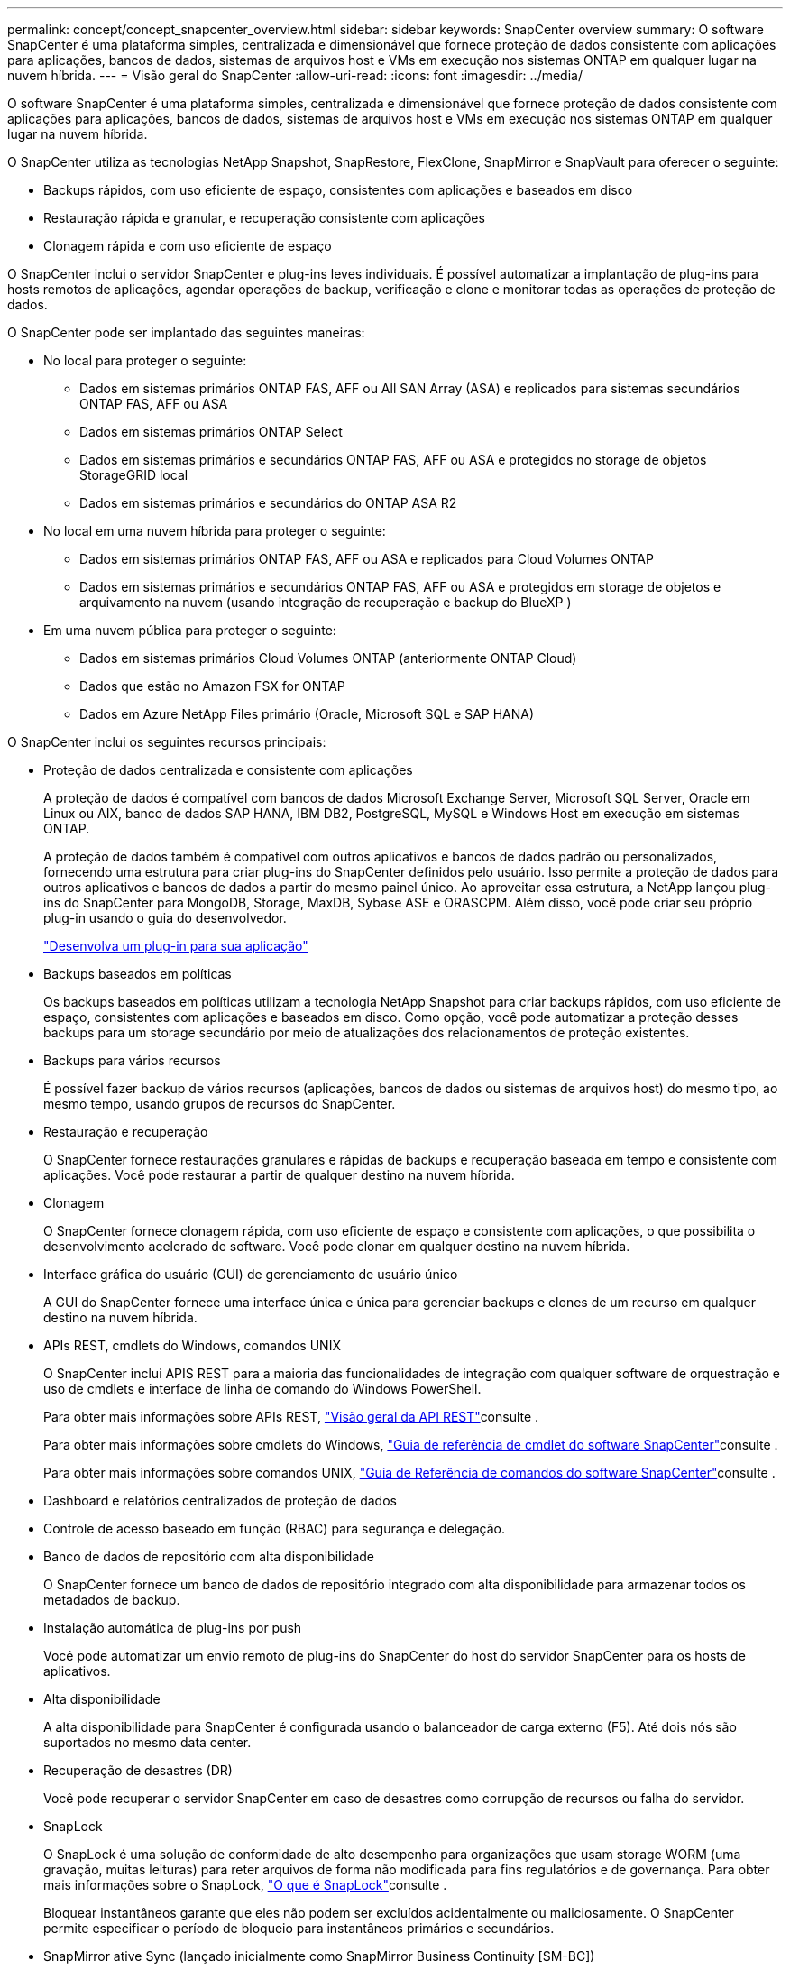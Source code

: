 ---
permalink: concept/concept_snapcenter_overview.html 
sidebar: sidebar 
keywords: SnapCenter overview 
summary: O software SnapCenter é uma plataforma simples, centralizada e dimensionável que fornece proteção de dados consistente com aplicações para aplicações, bancos de dados, sistemas de arquivos host e VMs em execução nos sistemas ONTAP em qualquer lugar na nuvem híbrida. 
---
= Visão geral do SnapCenter
:allow-uri-read: 
:icons: font
:imagesdir: ../media/


[role="lead"]
O software SnapCenter é uma plataforma simples, centralizada e dimensionável que fornece proteção de dados consistente com aplicações para aplicações, bancos de dados, sistemas de arquivos host e VMs em execução nos sistemas ONTAP em qualquer lugar na nuvem híbrida.

O SnapCenter utiliza as tecnologias NetApp Snapshot, SnapRestore, FlexClone, SnapMirror e SnapVault para oferecer o seguinte:

* Backups rápidos, com uso eficiente de espaço, consistentes com aplicações e baseados em disco
* Restauração rápida e granular, e recuperação consistente com aplicações
* Clonagem rápida e com uso eficiente de espaço


O SnapCenter inclui o servidor SnapCenter e plug-ins leves individuais. É possível automatizar a implantação de plug-ins para hosts remotos de aplicações, agendar operações de backup, verificação e clone e monitorar todas as operações de proteção de dados.

O SnapCenter pode ser implantado das seguintes maneiras:

* No local para proteger o seguinte:
+
** Dados em sistemas primários ONTAP FAS, AFF ou All SAN Array (ASA) e replicados para sistemas secundários ONTAP FAS, AFF ou ASA
** Dados em sistemas primários ONTAP Select
** Dados em sistemas primários e secundários ONTAP FAS, AFF ou ASA e protegidos no storage de objetos StorageGRID local
** Dados em sistemas primários e secundários do ONTAP ASA R2


* No local em uma nuvem híbrida para proteger o seguinte:
+
** Dados em sistemas primários ONTAP FAS, AFF ou ASA e replicados para Cloud Volumes ONTAP
** Dados em sistemas primários e secundários ONTAP FAS, AFF ou ASA e protegidos em storage de objetos e arquivamento na nuvem (usando integração de recuperação e backup do BlueXP )


* Em uma nuvem pública para proteger o seguinte:
+
** Dados em sistemas primários Cloud Volumes ONTAP (anteriormente ONTAP Cloud)
** Dados que estão no Amazon FSX for ONTAP
** Dados em Azure NetApp Files primário (Oracle, Microsoft SQL e SAP HANA)




O SnapCenter inclui os seguintes recursos principais:

* Proteção de dados centralizada e consistente com aplicações
+
A proteção de dados é compatível com bancos de dados Microsoft Exchange Server, Microsoft SQL Server, Oracle em Linux ou AIX, banco de dados SAP HANA, IBM DB2, PostgreSQL, MySQL e Windows Host em execução em sistemas ONTAP.

+
A proteção de dados também é compatível com outros aplicativos e bancos de dados padrão ou personalizados, fornecendo uma estrutura para criar plug-ins do SnapCenter definidos pelo usuário. Isso permite a proteção de dados para outros aplicativos e bancos de dados a partir do mesmo painel único. Ao aproveitar essa estrutura, a NetApp lançou plug-ins do SnapCenter para MongoDB, Storage, MaxDB, Sybase ASE e ORASCPM. Além disso, você pode criar seu próprio plug-in usando o guia do desenvolvedor.

+
link:../protect-scc/develop_a_plug_in_for_your_application.html["Desenvolva um plug-in para sua aplicação"]

* Backups baseados em políticas
+
Os backups baseados em políticas utilizam a tecnologia NetApp Snapshot para criar backups rápidos, com uso eficiente de espaço, consistentes com aplicações e baseados em disco. Como opção, você pode automatizar a proteção desses backups para um storage secundário por meio de atualizações dos relacionamentos de proteção existentes.

* Backups para vários recursos
+
É possível fazer backup de vários recursos (aplicações, bancos de dados ou sistemas de arquivos host) do mesmo tipo, ao mesmo tempo, usando grupos de recursos do SnapCenter.

* Restauração e recuperação
+
O SnapCenter fornece restaurações granulares e rápidas de backups e recuperação baseada em tempo e consistente com aplicações. Você pode restaurar a partir de qualquer destino na nuvem híbrida.

* Clonagem
+
O SnapCenter fornece clonagem rápida, com uso eficiente de espaço e consistente com aplicações, o que possibilita o desenvolvimento acelerado de software. Você pode clonar em qualquer destino na nuvem híbrida.

* Interface gráfica do usuário (GUI) de gerenciamento de usuário único
+
A GUI do SnapCenter fornece uma interface única e única para gerenciar backups e clones de um recurso em qualquer destino na nuvem híbrida.

* APIs REST, cmdlets do Windows, comandos UNIX
+
O SnapCenter inclui APIS REST para a maioria das funcionalidades de integração com qualquer software de orquestração e uso de cmdlets e interface de linha de comando do Windows PowerShell.

+
Para obter mais informações sobre APIs REST, https://docs.netapp.com/us-en/snapcenter/sc-automation/overview_rest_apis.html["Visão geral da API REST"]consulte .

+
Para obter mais informações sobre cmdlets do Windows, https://docs.netapp.com/us-en/snapcenter-cmdlets/index.html["Guia de referência de cmdlet do software SnapCenter"^]consulte .

+
Para obter mais informações sobre comandos UNIX, https://library.netapp.com/ecm/ecm_download_file/ECMLP3337666["Guia de Referência de comandos do software SnapCenter"^]consulte .

* Dashboard e relatórios centralizados de proteção de dados
* Controle de acesso baseado em função (RBAC) para segurança e delegação.
* Banco de dados de repositório com alta disponibilidade
+
O SnapCenter fornece um banco de dados de repositório integrado com alta disponibilidade para armazenar todos os metadados de backup.

* Instalação automática de plug-ins por push
+
Você pode automatizar um envio remoto de plug-ins do SnapCenter do host do servidor SnapCenter para os hosts de aplicativos.

* Alta disponibilidade
+
A alta disponibilidade para SnapCenter é configurada usando o balanceador de carga externo (F5). Até dois nós são suportados no mesmo data center.

* Recuperação de desastres (DR)
+
Você pode recuperar o servidor SnapCenter em caso de desastres como corrupção de recursos ou falha do servidor.

* SnapLock
+
O SnapLock é uma solução de conformidade de alto desempenho para organizações que usam storage WORM (uma gravação, muitas leituras) para reter arquivos de forma não modificada para fins regulatórios e de governança. Para obter mais informações sobre o SnapLock, https://docs.netapp.com/us-en/ontap/snaplock/["O que é SnapLock"]consulte .

+
Bloquear instantâneos garante que eles não podem ser excluídos acidentalmente ou maliciosamente. O SnapCenter permite especificar o período de bloqueio para instantâneos primários e secundários.

* SnapMirror ative Sync (lançado inicialmente como SnapMirror Business Continuity [SM-BC])
+
O SnapMirror active Sync permite que os serviços empresariais continuem operando mesmo em uma falha completa do local, com suporte ao failover de aplicações de forma transparente, usando uma cópia secundária. Nem a intervenção manual nem o script adicional são necessários para acionar um failover com a sincronização ativa do SnapMirror.

+
Os plug-ins suportados para esse recurso são plug-in SnapCenter para SQL Server, plug-in SnapCenter para Windows, plug-in SnapCenter para banco de dados Oracle, plug-in SnapCenter para banco de dados SAP HANA, plug-in SnapCenter para Microsoft Exchange Server e plug-in SnapCenter para Unix.

+

NOTE: Para suportar a proximidade do iniciador do host no SnapCenter, seu valor, origem ou destino deve ser definido no ONTAP.

+
A funcionalidade de sincronização ativa do SnapMirror não é suportada no SnapCenter:

+
** Se você converter as cargas de trabalho de sincronização ativa assimétrica do SnapMirror existentes para simétricas alterando a política nas relações de sincronização ativa do SnapMirror de _automatedfailover_ para _automatedfailoverduplex_ no ONTAP, o mesmo não será suportado no SnapCenter.
** Se houver backups de um grupo de recursos (já protegido no SnapCenter) e a política de armazenamento for alterada nas relações de sincronização ativa do SnapMirror de _automatedfailover_ para _automatedfailoverduplex_ no ONTAP, o mesmo não é suportado no SnapCenter.
+
Para obter mais informações sobre a sincronização ativa do SnapMirror, consulte https://docs.netapp.com/us-en/ontap/smbc/index.html["Descrição geral da sincronização ativa do SnapMirror"]

+
Para a sincronização ativa do SnapMirror, verifique se você atendeu aos vários requisitos de configuração de hardware, software e sistema. Para obter mais informações, consulte https://docs.netapp.com/us-en/ontap/smbc/smbc_plan_prerequisites.html["Pré-requisitos"]



* Espelhamento síncrono
+
O recurso de espelhamento síncrono oferece replicação de dados on-line em tempo real entre storage arrays em uma distância remota.

+
Para obter mais informações sobre o espelho de sincronização, consulte https://docs.netapp.com/us-en/e-series-santricity/sm-mirroring/overview-mirroring-sync.html["Visão geral do espelhamento síncrono"]





== Arquitetura da SnapCenter

A plataforma SnapCenter é baseada em uma arquitetura de vários níveis que inclui um servidor de gerenciamento centralizado (servidor SnapCenter) e um host de plug-in SnapCenter.

O SnapCenter é compatível com data center multisite. O servidor SnapCenter e o host do plug-in podem estar em diferentes locais geográficos.

image::../media/snapcenter_architecture.gif[arquitetura da SnapCenter]



== Componentes do SnapCenter

O SnapCenter consiste nos plug-ins do servidor SnapCenter e do SnapCenter. Você deve instalar apenas os plug-ins apropriados para os dados que deseja proteger.

* Servidor SnapCenter
* Pacote de plug-ins do SnapCenter para Windows, que inclui os seguintes plug-ins:
+
** Plug-in do SnapCenter para Microsoft SQL Server
** Plug-in do SnapCenter para Microsoft Windows
** Plug-in do SnapCenter para Microsoft Exchange Server
** Plug-in do SnapCenter para banco de dados SAP HANA
** Plug-in do SnapCenter para IBM DB2
** Plug-in SnapCenter para PostgreSQL
** Plug-in SnapCenter para MySQL
** Plug-in do SnapCenter para MongoDB
** Plug-in SnapCenter para ORASCPM (aplicações Oracle)
** Plug-in do SnapCenter para SAP ASE
** Plug-in do SnapCenter para SAP MaxDB
** Plug-in do SnapCenter para plug-in de storage


* Pacote de plug-ins do SnapCenter para Linux, que inclui os seguintes plug-ins:
+
** Plug-in SnapCenter para banco de dados Oracle
** Plug-in do SnapCenter para banco de dados SAP HANA
** Plug-in do SnapCenter para sistemas de arquivos UNIX
** Plug-in do SnapCenter para IBM DB2
** Plug-in SnapCenter para PostgreSQL
** Plug-in SnapCenter para MySQL
** Plug-in do SnapCenter para MongoDB
** Plug-in SnapCenter para ORASCPM (aplicações Oracle)
** Plug-in do SnapCenter para SAP ASE
** Plug-in do SnapCenter para SAP MaxDB
** Plug-in do SnapCenter para plug-in de storage


* Pacote de plug-ins do SnapCenter para AIX, que inclui os seguintes plug-ins:
+
** Plug-in SnapCenter para banco de dados Oracle
** Plug-in do SnapCenter para sistemas de arquivos UNIX
** Plug-in do SnapCenter para IBM DB2




O plug-in do SnapCenter para VMware vSphere, antigo agente de dados da NetApp, é um dispositivo virtual autônomo que suporta operações de proteção de dados da SnapCenter em bancos de dados virtualizados e sistemas de arquivos.



== Servidor SnapCenter

O servidor SnapCenter inclui um servidor da Web, uma interface de usuário centralizada baseada em HTML5, cmdlets do PowerShell, APIs REST e o repositório SnapCenter.

Servidor SnapCenter suporta Microsoft Windows e Linux (RHEL 8.x, RHEL 9.x, SLES 15 SP5)

Se você estiver usando o pacote de plug-ins do SnapCenter para Linux ou o pacote de plug-ins do SnapCenter para AIX, as programações são executadas centralmente usando o agendador de quartzo.

* Para o plug-in do SnapCenter para banco de dados Oracle, o agente host que é executado no host do servidor SnapCenter se comunica com o SnapCenter Plug-in Loader (SPL) que é executado no host Linux ou AIX para executar diferentes operações de proteção de dados.
* Para plug-in do SnapCenter para banco de dados SAP HANA e plug-ins personalizados do SnapCenter, o servidor SnapCenter se comunica com esses plug-ins por meio do agente SCCore que é executado no host.


O servidor SnapCenter e os plug-ins se comunicam com o agente host usando HTTPS. As informações sobre as operações do SnapCenter são armazenadas no repositório do SnapCenter.


NOTE: O SnapCenter oferece suporte a namespace disjoint para hosts do Windows. Se você enfrentar problemas ao usar o namespace disjoint, https://kb.netapp.com/mgmt/SnapCenter/SnapCenter_is_unable_to_discover_resources_when_using_disjoint_namespace["O SnapCenter não consegue descobrir recursos ao usar namespace disjoint"] consulte .

Você deve executar os seguintes comandos para saber o status dos componentes do SnapCenter em execução no host Linux:

* `systemctl status snapmanagerweb`
* `systemctl status scheduler`
* `systemctl status smcore`
* `systemctl status nginx`
* `systemctl status rabbitmq-server`




== Plug-ins do SnapCenter

Cada plug-in do SnapCenter é compatível com ambientes, bancos de dados e aplicações específicos.

|===
| Nome do plug-in | Incluído no pacote de instalação | Requer outros plug-ins | Instalado no host | Plataforma suportada 


 a| 
Plug-in para SQL Server
 a| 
Pacote de plug-ins para Windows
 a| 
Plug-in para Windows
 a| 
Host do SQL Server
 a| 
Windows



 a| 
Plug-in para Windows
 a| 
Pacote de plug-ins para Windows
 a| 
 a| 
Host Windows
 a| 
Windows



 a| 
Plug-in para Exchange
 a| 
Pacote de plug-ins para Windows
 a| 
Plug-in para Windows
 a| 
Host do Exchange Server
 a| 
Windows



 a| 
Plug-in para Oracle Database
 a| 
Pacote de plug-ins para Linux e pacote de plug-ins para AIX
 a| 
Plug-in para UNIX
 a| 
Host Oracle
 a| 
Linux ou AIX



 a| 
Plug-in para banco de dados SAP HANA
 a| 
Pacote de plug-ins para Linux e pacote de plug-ins para Windows
 a| 
Plug-in para UNIX ou Plug-in para Windows
 a| 
Host cliente HDBSQL
 a| 
Linux ou Windows



 a| 
Plug-ins personalizados
 a| 
Pacote de plug-ins para Linux e pacote de plug-ins para Windows
 a| 
Para backups do sistema de arquivos, Plug-in para Windows
 a| 
Host de aplicativo personalizado
 a| 
Linux ou Windows



 a| 
Plug-in para IBM DB2
 a| 
Pacote de plug-ins para Linux e pacote de plug-ins para Windows
 a| 
Plug-in para UNIX ou Plug-in para Windows
 a| 
DB2 host
 a| 
Linux ou Windows



 a| 
Plug-in para PostgreSQL
 a| 
Pacote de plug-ins para Linux e pacote de plug-ins para Windows
 a| 
Plug-in para UNIX ou Plug-in para Windows
 a| 
PostgreSQL host
 a| 
Linux ou Windows



 a| 
Plug-in para MySQL
 a| 
Pacote de plug-ins para Linux e pacote de plug-ins para Windows
 a| 
Plug-in para UNIX ou Plug-in para Windows
 a| 
Db2MySQL host
 a| 
Linux ou Windows



 a| 
Plug-in para MongoDB
 a| 
Pacote de plug-ins para Linux e pacote de plug-ins para Windows
 a| 
Plug-in para UNIX ou Plug-in para Windows
 a| 
Host MongoDB
 a| 
Linux ou Windows



 a| 
Plug-in para ORASCPM (aplicativos Oracle)
 a| 
Pacote de plug-ins para Linux e pacote de plug-ins para Windows
 a| 
Plug-in para UNIX ou Plug-in para Windows
 a| 
Host Oracle
 a| 
Linux ou Windows



 a| 
Plug-in para SAP ASE
 a| 
Pacote de plug-ins para Linux e pacote de plug-ins para Windows
 a| 
Plug-in para UNIX ou Plug-in para Windows
 a| 
Host SAP
 a| 
Linux ou Windows



 a| 
Plug-in para SAP MaxDB
 a| 
Pacote de plug-ins para Linux e pacote de plug-ins para Windows
 a| 
Plug-in para UNIX ou Plug-in para Windows
 a| 
Host SAP MaxDB
 a| 
Linux ou Windows



 a| 
Plug-in para plug-in de armazenamento
 a| 
Pacote de plug-ins para Linux e pacote de plug-ins para Windows
 a| 
Plug-in para UNIX ou Plug-in para Windows
 a| 
Host de storage
 a| 
Linux ou Windows

|===

NOTE: O plug-in do SnapCenter para VMware vSphere é compatível com operações de backup e restauração consistentes com VM e falhas para máquinas virtuais (VMs), armazenamentos de dados e discos de máquinas virtuais (VMDKs), além de oferecer suporte aos plug-ins específicos da aplicação SnapCenter para proteger operações de backup e restauração consistentes com aplicações para bancos de dados e sistemas de arquivos virtualizados.

Para usuários do SnapCenter 4.1.1, a documentação do plug-in do SnapCenter para VMware vSphere 4.1.1 tem informações sobre como proteger bancos de dados virtualizados e sistemas de arquivos. Para usuários do SnapCenter 4,2.x, o Agente de dados do NetApp 1,0 e 1,0.1, a documentação tem informações sobre como proteger bancos de dados virtualizados e sistemas de arquivos usando o plug-in do SnapCenter para VMware vSphere fornecido pelo dispositivo virtual NetApp Data Broker baseado em Linux (formato Open Virtual Appliance). Para usuários que usam o SnapCenter 4,3 ou posterior, o https://docs.netapp.com/us-en/sc-plugin-vmware-vsphere/index.html["Plug-in do SnapCenter para documentação do VMware vSphere"^] tem informações sobre como proteger bancos de dados virtualizados e sistemas de arquivos usando o plug-in SnapCenter baseado em Linux para o dispositivo virtual VMware vSphere (formato Open Virtual Appliance).



=== Plug-in do SnapCenter para recursos do Microsoft SQL Server

* Automatiza operações de backup, restauração e clone com reconhecimento de aplicações para bancos de dados Microsoft SQL Server em seu ambiente SnapCenter.
* Suporta bancos de dados Microsoft SQL Server em VMDK e LUNs de mapeamento de dispositivo bruto (RDM) quando você implementa o plug-in SnapCenter para VMware vSphere e Registra o plug-in com o SnapCenter
* É compatível apenas com o provisionamento de compartilhamentos SMB. Não é fornecido suporte para fazer backup de bancos de dados SQL Server em compartilhamentos SMB.
* Suporta a importação de backups do SnapManager para Microsoft SQL Server para SnapCenter.




=== Plug-in do SnapCenter para recursos do Microsoft Windows

* Habilita a proteção de dados com reconhecimento de aplicativos para outros plug-ins que estão sendo executados em hosts do Windows em seu ambiente SnapCenter
* Automatiza operações de backup, restauração e clone com reconhecimento de aplicações para sistemas de arquivos da Microsoft em seu ambiente SnapCenter
* É compatível com o provisionamento de storage, a consistência Snapshot e a exigência de espaço para hosts do Windows
+

NOTE: O Plug-in para Windows provisiona compartilhamentos SMB e sistemas de arquivos do Windows em LUNs físicos e RDM, mas não suporta operações de backup para sistemas de arquivos do Windows em compartilhamentos SMB.





=== Plug-in do SnapCenter para recursos do Microsoft Exchange Server

* Automatiza as operações de backup e restauração com reconhecimento de aplicativos para bancos de dados do Microsoft Exchange Server e grupos de disponibilidade de banco de dados (DAGs) em seu ambiente SnapCenter
* Suporta servidores Exchange virtualizados em LUNs RDM quando você implementa o plug-in SnapCenter para VMware vSphere e Registra o plug-in com o SnapCenter




=== Plug-in do SnapCenter para recursos de banco de dados Oracle

* Automatiza operações de backup, restauração, recuperação, verificação, montagem, desmontagem e clone com reconhecimento de aplicações para bancos de dados Oracle em seu ambiente SnapCenter
* Suporta bancos de dados Oracle para SAP, no entanto, a integração SAP BR*Tools não é fornecida




=== Plug-in do SnapCenter para recursos UNIX

* Permite que o Plug-in para Oracle Database execute operações de proteção de dados em bancos de dados Oracle, manipulando a pilha de armazenamento de host subjacente em sistemas Linux ou AIX
* Dá suporte aos protocolos NFS (Network File System) e SAN (Storage Area Network) em um sistema de storage que esteja executando o ONTAP.
* Para sistemas Linux, os bancos de dados Oracle em VMDK e LUNs RDM são suportados quando você implementa o plug-in SnapCenter para VMware vSphere e Registra o plug-in com o SnapCenter.
* Suporta Mount Guard para AIX em sistemas de arquivos SAN e layout LVM.
* Suporta o Enhanced Journaled File System (JFS2) com Registro em linha em sistemas de arquivos SAN e layout LVM apenas para sistemas AIX.
+
Dispositivos nativos SAN, sistemas de arquivos e layouts LVM criados em dispositivos SAN são suportados.

* Automatiza operações de backup, restauração e clone com reconhecimento de aplicações para sistemas de arquivos UNIX em seu ambiente SnapCenter




=== Plug-in do SnapCenter para recursos de banco de dados SAP HANA

Automatiza o backup, a restauração e a clonagem com reconhecimento de aplicações de bancos de dados SAP HANA em seu ambiente SnapCenter.



=== Recursos de plug-ins compatíveis com NetApp

Plug-ins compatíveis com NetApp são MongoDB, ORASCPM (aplicações Oracle), SAP ASE, SAP MaxDB e plug-in de storage.

* Oferece suporte a outros plug-ins para gerenciar aplicativos ou bancos de dados que não são compatíveis com outros plug-ins do SnapCenter. Os plug-ins compatíveis com NetApp não são fornecidos como parte da instalação do SnapCenter.
* Suporta a criação de cópias espelhadas de conjuntos de backup em outro volume e a execução de replicação de backup disco para disco.
* Suporta ambientes Windows e Linux. Em ambientes Windows, aplicativos personalizados por meio de plug-ins personalizados podem, opcionalmente, utilizar o plug-in SnapCenter para Microsoft Windows para fazer backups consistentes com o sistema de arquivos.




=== Plug-in do SnapCenter para IBM DB2

Automatiza o backup, a restauração e a clonagem com reconhecimento de aplicações de bancos de dados IBM DB2 em seu ambiente SnapCenter.



=== Plug-in SnapCenter para PostgreSQL

Automatiza o backup, a restauração e a clonagem de instâncias do PostgreSQL com reconhecimento de aplicações no seu ambiente SnapCenter.



=== Plug-in SnapCenter para MySQL

Automatiza o backup, a restauração e a clonagem de instâncias do MySQL com reconhecimento de aplicações em seu ambiente SnapCenter.



== Repositório SnapCenter

O repositório do SnapCenter, às vezes chamado de banco de dados NSM, armazena informações e metadados para cada operação do SnapCenter.

O banco de dados do repositório do servidor MySQL é instalado por padrão quando você instala o servidor SnapCenter. Se o servidor MySQL já estiver instalado e você estiver fazendo uma nova instalação do servidor SnapCenter, você deve desinstalar o servidor MySQL.

O SnapCenter suporta o MySQL Server 8.0.37 ou posterior como o banco de dados de repositório do SnapCenter. Se você estava usando uma versão anterior do servidor MySQL com uma versão anterior do SnapCenter, durante a atualização do SnapCenter, o servidor MySQL é atualizado para 8.0.37 ou posterior.

O repositório do SnapCenter armazena as seguintes informações e metadados:

* Metadados de backup, clone, restauração e verificação
* Informações sobre relatórios, trabalhos e eventos
* Informações de host e plug-in
* Detalhes de função, usuário e permissão
* Informações de conexão do sistema de armazenamento

